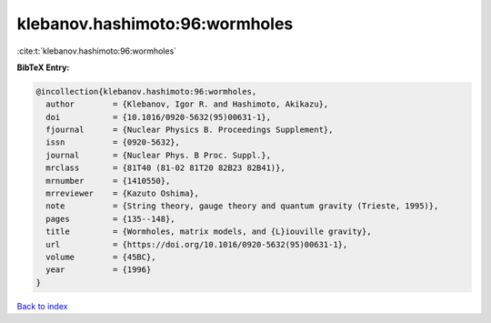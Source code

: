 klebanov.hashimoto:96:wormholes
===============================

:cite:t:`klebanov.hashimoto:96:wormholes`

**BibTeX Entry:**

.. code-block:: bibtex

   @incollection{klebanov.hashimoto:96:wormholes,
     author        = {Klebanov, Igor R. and Hashimoto, Akikazu},
     doi           = {10.1016/0920-5632(95)00631-1},
     fjournal      = {Nuclear Physics B. Proceedings Supplement},
     issn          = {0920-5632},
     journal       = {Nuclear Phys. B Proc. Suppl.},
     mrclass       = {81T40 (81-02 81T20 82B23 82B41)},
     mrnumber      = {1410550},
     mrreviewer    = {Kazuto Oshima},
     note          = {String theory, gauge theory and quantum gravity (Trieste, 1995)},
     pages         = {135--148},
     title         = {Wormholes, matrix models, and {L}iouville gravity},
     url           = {https://doi.org/10.1016/0920-5632(95)00631-1},
     volume        = {45BC},
     year          = {1996}
   }

`Back to index <../By-Cite-Keys.html>`_
